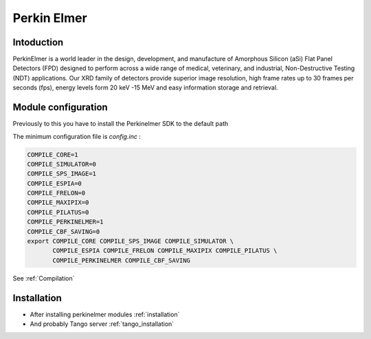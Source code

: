 Perkin Elmer
------------

.. image:: perkinelmer.png

Intoduction
```````````
PerkinElmer is a world leader in the design, development, and manufacture of Amorphous Silicon (aSi) Flat Panel Detectors (FPD) designed to perform across a wide range of medical, veterinary, and industrial, Non-Destructive Testing (NDT) applications. Our XRD family of detectors provide superior image resolution, high frame rates up to 30 frames per seconds (fps), energy levels form 20 keV -15 MeV and easy information storage and retrieval.

Module configuration
````````````````````
Previously to this you have to install the Perkinelmer SDK to the default path

The minimum configuration file is *config.inc* :

.. code-block:: sh

  COMPILE_CORE=1
  COMPILE_SIMULATOR=0
  COMPILE_SPS_IMAGE=1
  COMPILE_ESPIA=0
  COMPILE_FRELON=0
  COMPILE_MAXIPIX=0
  COMPILE_PILATUS=0
  COMPILE_PERKINELMER=1
  COMPILE_CBF_SAVING=0
  export COMPILE_CORE COMPILE_SPS_IMAGE COMPILE_SIMULATOR \
         COMPILE_ESPIA COMPILE_FRELON COMPILE_MAXIPIX COMPILE_PILATUS \
         COMPILE_PERKINELMER COMPILE_CBF_SAVING


See :ref:`Compilation`

Installation
`````````````

- After installing perkinelmer modules :ref:`installation`

- And probably Tango server :ref:`tango_installation`
